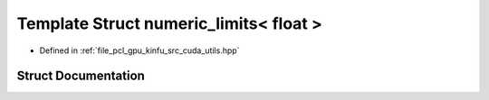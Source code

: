 .. _exhale_struct_structpcl_1_1device_1_1numeric__limits_3_01float_01_4:

Template Struct numeric_limits< float >
=======================================

- Defined in :ref:`file_pcl_gpu_kinfu_src_cuda_utils.hpp`


Struct Documentation
--------------------


.. doxygenstruct:: pcl::device::numeric_limits< float >
   :members:
   :protected-members:
   :undoc-members: